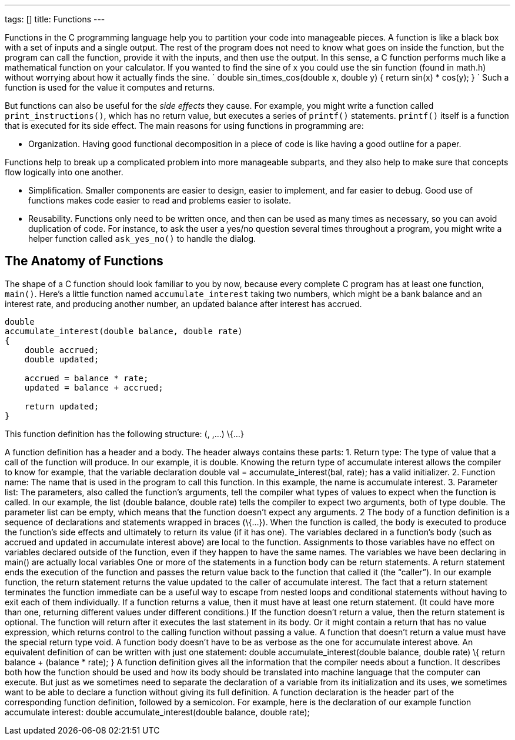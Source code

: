 ---
tags: []
title: Functions
---

Functions in the C programming language help you to partition your code
into manageable pieces. A function is like a black box with a set of
inputs and a single output. The rest of the program does not need to
know what goes on inside the function, but the program can call the
function, provide it with the inputs, and then use the output. In this
sense, a C function performs much like a mathematical function on your
calculator. If you wanted to find the sine of x you could use the sin
function (found in math.h) without worrying about how it actually finds
the sine. `
double
sin_times_cos(double x, double y)
{
    return sin(x) * cos(y);
}
` Such a function is used for the value it computes and returns.

But functions can also be useful for the _side effects_ they cause. For
example, you might write a function called `print_instructions()`, which
has no return value, but executes a series of `printf()` statements.
`printf()` itself is a function that is executed for its side effect.
The main reasons for using functions in programming are:

* Organization. Having good functional decomposition in a piece of code
is like having a good outline for a paper.

Functions help to break up a complicated problem into more manageable
subparts, and they also help to make sure that concepts flow logically
into one another.

* Simplification. Smaller components are easier to design, easier to
implement, and far easier to debug. Good use of functions makes code
easier to read and problems easier to isolate.
* Reusability. Functions only need to be written once, and then can be
used as many times as necessary, so you can avoid duplication of code.
For instance, to ask the user a yes/no question several times throughout
a program, you might write a helper function called `ask_yes_no()` to
handle the dialog.


The Anatomy of Functions
------------------------

The shape of a C function should look familiar to you by now, because
every complete C program has at least one function, `main()`. Here’s a
little function named `accumulate_interest` taking two numbers, which
might be a bank balance and an interest rate, and producing another
number, an updated balance after interest has accrued.

[source,c]
------------------------------------------------
double
accumulate_interest(double balance, double rate)
{
    double accrued;
    double updated;

    accrued = balance * rate;
    updated = balance + accrued;

    return updated;
}
------------------------------------------------

This function definition has the following structure: (, ,...) \{...}

A function definition has a header and a body. The header always
contains these parts: 1. Return type: The type of value that a call of
the function will produce. In our example, it is double. Knowing the
return type of accumulate interest allows the compiler to know for
example, that the variable declaration double val =
accumulate_interest(bal, rate); has a valid initializer. 2. Function
name: The name that is used in the program to call this function. In
this example, the name is accumulate interest. 3. Parameter list: The
parameters, also called the function’s arguments, tell the compiler what
types of values to expect when the function is called. In our example,
the list (double balance, double rate) tells the compiler to expect two
arguments, both of type double. The parameter list can be empty, which
means that the function doesn’t expect any arguments. 2 The body of a
function definition is a sequence of declarations and statements wrapped
in braces (\{...}). When the function is called, the body is executed to
produce the function’s side effects and ultimately to return its value
(if it has one). The variables declared in a function’s body (such as
accrued and updated in accumulate interest above) are local to the
function. Assignments to those variables have no effect on variables
declared outside of the function, even if they happen to have the same
names. The variables we have been declaring in main() are actually local
variables One or more of the statements in a function body can be return
statements. A return statement ends the execution of the function and
passes the return value back to the function that called it (the
“caller”). In our example function, the return statement returns the
value updated to the caller of accumulate interest. The fact that a
return statement terminates the function immediate can be a useful way
to escape from nested loops and conditional statements without having to
exit each of them individually. If a function returns a value, then it
must have at least one return statement. (It could have more than one,
returning different values under different conditions.) If the function
doesn’t return a value, then the return statement is optional. The
function will return after it executes the last statement in its body.
Or it might contain a return that has no value expression, which returns
control to the calling function without passing a value. A function that
doesn’t return a value must have the special return type void. A
function body doesn’t have to be as verbose as the one for accumulate
interest above. An equivalent definition of can be written with just one
statement: double accumulate_interest(double balance, double rate) \{
return balance + (balance * rate); } A function definition gives all the
information that the compiler needs about a function. It describes both
how the function should be used and how its body should be translated
into machine language that the computer can execute. But just as we
sometimes need to separate the declaration of a variable from its
initialization and its uses, we sometimes want to be able to declare a
function without giving its full definition. A function declaration is
the header part of the corresponding function definition, followed by a
semicolon. For example, here is the declaration of our example function
accumulate interest: double accumulate_interest(double balance, double
rate);
